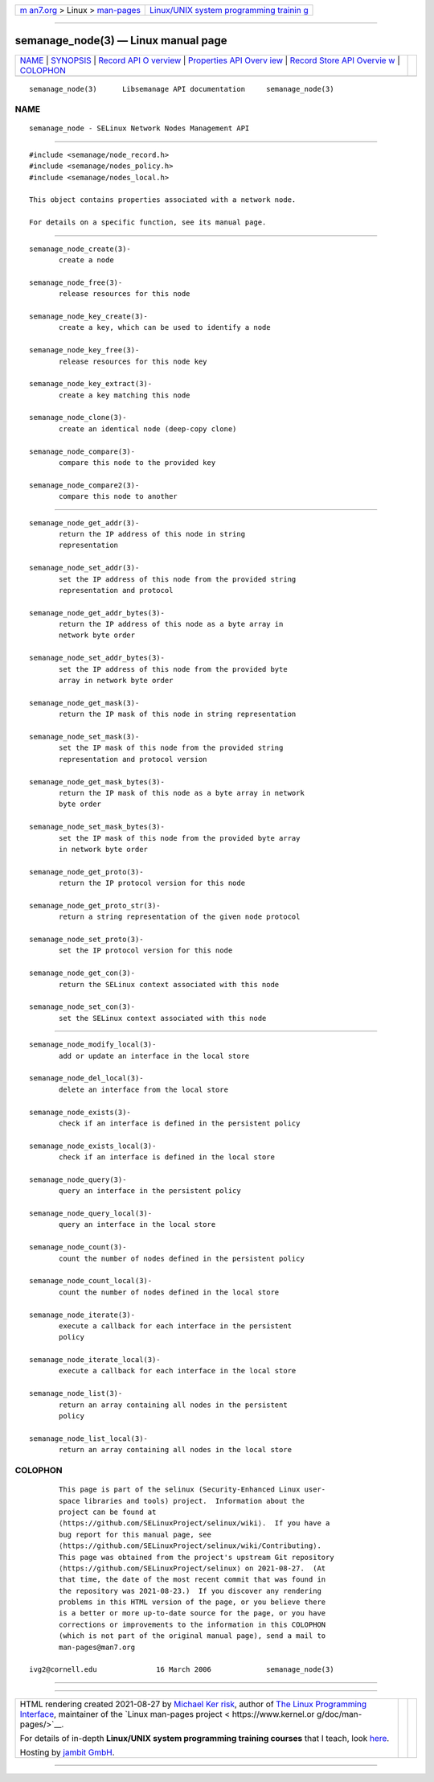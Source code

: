 .. container:: page-top

.. container:: nav-bar

   +----------------------------------+----------------------------------+
   | `m                               | `Linux/UNIX system programming   |
   | an7.org <../../../index.html>`__ | trainin                          |
   | > Linux >                        | g <http://man7.org/training/>`__ |
   | `man-pages <../index.html>`__    |                                  |
   +----------------------------------+----------------------------------+

--------------

semanage_node(3) — Linux manual page
====================================

+-----------------------------------+-----------------------------------+
| `NAME <#NAME>`__ \|               |                                   |
| `SYNOPSIS <#SYNOPSIS>`__ \|       |                                   |
| `Record API O                     |                                   |
| verview <#Record_API_Overview>`__ |                                   |
| \|                                |                                   |
| `Properties API Overv             |                                   |
| iew <#Properties_API_Overview>`__ |                                   |
| \|                                |                                   |
| `Record Store API Overvie         |                                   |
| w <#Record_Store_API_Overview>`__ |                                   |
| \| `COLOPHON <#COLOPHON>`__       |                                   |
+-----------------------------------+-----------------------------------+
| .. container:: man-search-box     |                                   |
+-----------------------------------+-----------------------------------+

::

   semanage_node(3)      Libsemanage API documentation     semanage_node(3)

NAME
-------------------------------------------------

::

          semanage_node - SELinux Network Nodes Management API


---------------------------------------------------------

::

          #include <semanage/node_record.h>
          #include <semanage/nodes_policy.h>
          #include <semanage/nodes_local.h>

          This object contains properties associated with a network node.

          For details on a specific function, see its manual page.


-------------------------------------------------------------------------------

::

          semanage_node_create(3)-
                 create a node

          semanage_node_free(3)-
                 release resources for this node

          semanage_node_key_create(3)-
                 create a key, which can be used to identify a node

          semanage_node_key_free(3)-
                 release resources for this node key

          semanage_node_key_extract(3)-
                 create a key matching this node

          semanage_node_clone(3)-
                 create an identical node (deep-copy clone)

          semanage_node_compare(3)-
                 compare this node to the provided key

          semanage_node_compare2(3)-
                 compare this node to another


---------------------------------------------------------------------------------------

::

          semanage_node_get_addr(3)-
                 return the IP address of this node in string
                 representation

          semanage_node_set_addr(3)-
                 set the IP address of this node from the provided string
                 representation and protocol

          semanage_node_get_addr_bytes(3)-
                 return the IP address of this node as a byte array in
                 network byte order

          semanage_node_set_addr_bytes(3)-
                 set the IP address of this node from the provided byte
                 array in network byte order

          semanage_node_get_mask(3)-
                 return the IP mask of this node in string representation

          semanage_node_set_mask(3)-
                 set the IP mask of this node from the provided string
                 representation and protocol version

          semanage_node_get_mask_bytes(3)-
                 return the IP mask of this node as a byte array in network
                 byte order

          semanage_node_set_mask_bytes(3)-
                 set the IP mask of this node from the provided byte array
                 in network byte order

          semanage_node_get_proto(3)-
                 return the IP protocol version for this node

          semanage_node_get_proto_str(3)-
                 return a string representation of the given node protocol

          semanage_node_set_proto(3)-
                 set the IP protocol version for this node

          semanage_node_get_con(3)-
                 return the SELinux context associated with this node

          semanage_node_set_con(3)-
                 set the SELinux context associated with this node


-------------------------------------------------------------------------------------------

::

          semanage_node_modify_local(3)-
                 add or update an interface in the local store

          semanage_node_del_local(3)-
                 delete an interface from the local store

          semanage_node_exists(3)-
                 check if an interface is defined in the persistent policy

          semanage_node_exists_local(3)-
                 check if an interface is defined in the local store

          semanage_node_query(3)-
                 query an interface in the persistent policy

          semanage_node_query_local(3)-
                 query an interface in the local store

          semanage_node_count(3)-
                 count the number of nodes defined in the persistent policy

          semanage_node_count_local(3)-
                 count the number of nodes defined in the local store

          semanage_node_iterate(3)-
                 execute a callback for each interface in the persistent
                 policy

          semanage_node_iterate_local(3)-
                 execute a callback for each interface in the local store

          semanage_node_list(3)-
                 return an array containing all nodes in the persistent
                 policy

          semanage_node_list_local(3)-
                 return an array containing all nodes in the local store

COLOPHON
---------------------------------------------------------

::

          This page is part of the selinux (Security-Enhanced Linux user-
          space libraries and tools) project.  Information about the
          project can be found at 
          ⟨https://github.com/SELinuxProject/selinux/wiki⟩.  If you have a
          bug report for this manual page, see
          ⟨https://github.com/SELinuxProject/selinux/wiki/Contributing⟩.
          This page was obtained from the project's upstream Git repository
          ⟨https://github.com/SELinuxProject/selinux⟩ on 2021-08-27.  (At
          that time, the date of the most recent commit that was found in
          the repository was 2021-08-23.)  If you discover any rendering
          problems in this HTML version of the page, or you believe there
          is a better or more up-to-date source for the page, or you have
          corrections or improvements to the information in this COLOPHON
          (which is not part of the original manual page), send a mail to
          man-pages@man7.org

   ivg2@cornell.edu              16 March 2006             semanage_node(3)

--------------

--------------

.. container:: footer

   +-----------------------+-----------------------+-----------------------+
   | HTML rendering        |                       | |Cover of TLPI|       |
   | created 2021-08-27 by |                       |                       |
   | `Michael              |                       |                       |
   | Ker                   |                       |                       |
   | risk <https://man7.or |                       |                       |
   | g/mtk/index.html>`__, |                       |                       |
   | author of `The Linux  |                       |                       |
   | Programming           |                       |                       |
   | Interface <https:     |                       |                       |
   | //man7.org/tlpi/>`__, |                       |                       |
   | maintainer of the     |                       |                       |
   | `Linux man-pages      |                       |                       |
   | project <             |                       |                       |
   | https://www.kernel.or |                       |                       |
   | g/doc/man-pages/>`__. |                       |                       |
   |                       |                       |                       |
   | For details of        |                       |                       |
   | in-depth **Linux/UNIX |                       |                       |
   | system programming    |                       |                       |
   | training courses**    |                       |                       |
   | that I teach, look    |                       |                       |
   | `here <https://ma     |                       |                       |
   | n7.org/training/>`__. |                       |                       |
   |                       |                       |                       |
   | Hosting by `jambit    |                       |                       |
   | GmbH                  |                       |                       |
   | <https://www.jambit.c |                       |                       |
   | om/index_en.html>`__. |                       |                       |
   +-----------------------+-----------------------+-----------------------+

--------------

.. container:: statcounter

   |Web Analytics Made Easy - StatCounter|

.. |Cover of TLPI| image:: https://man7.org/tlpi/cover/TLPI-front-cover-vsmall.png
   :target: https://man7.org/tlpi/
.. |Web Analytics Made Easy - StatCounter| image:: https://c.statcounter.com/7422636/0/9b6714ff/1/
   :class: statcounter
   :target: https://statcounter.com/
